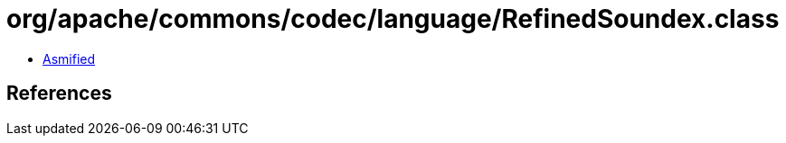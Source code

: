 = org/apache/commons/codec/language/RefinedSoundex.class

 - link:RefinedSoundex-asmified.java[Asmified]

== References

